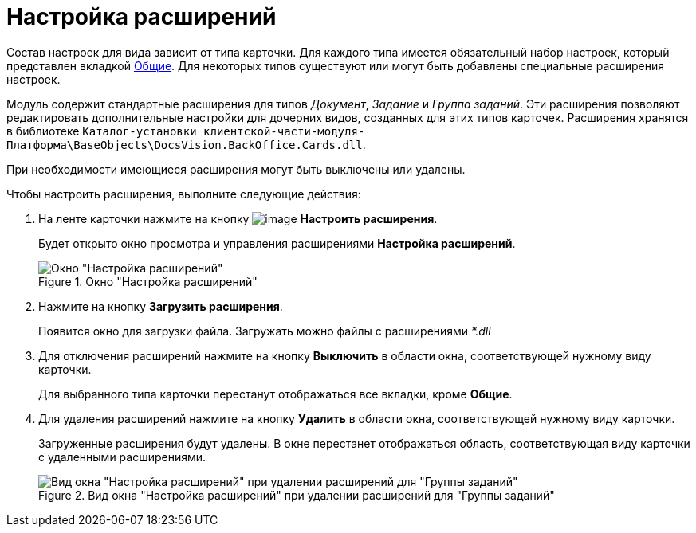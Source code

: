 = Настройка расширений

Состав настроек для вида зависит от типа карточки. Для каждого типа имеется обязательный набор настроек, который представлен вкладкой xref:cSub_Interface_Common.adoc[Общие]. Для некоторых типов существуют или могут быть добавлены специальные расширения настроек.

Модуль содержит стандартные расширения для типов _Документ_, _Задание_ и _Группа заданий_. Эти расширения позволяют редактировать дополнительные настройки для дочерних видов, созданных для этих типов карточек. Расширения хранятся в библиотеке `Каталог-установки клиентской-части-модуля-Платформа\BaseObjects\DocsVision.BackOffice.Cards.dll`.

При необходимости имеющиеся расширения могут быть выключены или удалены.

.Чтобы настроить расширения, выполните следующие действия:
. На ленте карточки нажмите на кнопку image:buttons/cSub_Extensions.png[image] *Настроить расширения*.
+
Будет открыто окно просмотра и управления расширениями *Настройка расширений*.
+
.Окно "Настройка расширений"
image::cSub_Set_Extensions.png[Окно "Настройка расширений"]
+
. Нажмите на кнопку *Загрузить расширения*.
+
Появится окно для загрузки файла. Загружать можно файлы с расширениями _*.dll_
+
. Для отключения расширений нажмите на кнопку *Выключить* в области окна, соответствующей нужному виду карточки.
+
Для выбранного типа карточки перестанут отображаться все вкладки, кроме *Общие*.
+
. Для удаления расширений нажмите на кнопку *Удалить* в области окна, соответствующей нужному виду карточки.
+
Загруженные расширения будут удалены. В окне перестанет отображаться область, соответствующая виду карточки с удаленными расширениями.
+
.Вид окна "Настройка расширений" при удалении расширений для "Группы заданий"
image::cSub_Set_Extensions_two.png[Вид окна "Настройка расширений" при удалении расширений для "Группы заданий"]
